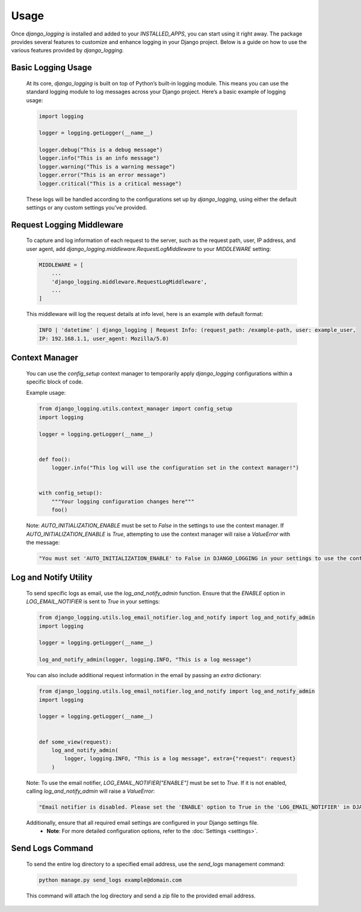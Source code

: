 Usage
=====

Once `django_logging` is installed and added to your `INSTALLED_APPS`, you can start using it right away. The package provides several features to customize and enhance logging in your Django project. Below is a guide on how to use the various features provided by `django_logging`.

Basic Logging Usage
-------------------

   At its core, `django_logging` is built on top of Python’s built-in logging module. This means you can use the standard logging module to log messages across your Django project. Here’s a basic example of logging usage:

   .. code-block:: python

      import logging

      logger = logging.getLogger(__name__)

      logger.debug("This is a debug message")
      logger.info("This is an info message")
      logger.warning("This is a warning message")
      logger.error("This is an error message")
      logger.critical("This is a critical message")

   These logs will be handled according to the configurations set up by `django_logging`, using either the default settings or any custom settings you've provided.

Request Logging Middleware
--------------------------

   To capture and log information of each request to the server, such as the request path, user, IP address, and user agent, add `django_logging.middleware.RequestLogMiddleware` to your `MIDDLEWARE` setting:

   .. code-block::

      MIDDLEWARE = [
          ...
          'django_logging.middleware.RequestLogMiddleware',
          ...
      ]

   This middleware will log the request details at info level, here is an example with default format:

   .. code-block:: text

      INFO | 'datetime' | django_logging | Request Info: (request_path: /example-path, user: example_user,
      IP: 192.168.1.1, user_agent: Mozilla/5.0)

Context Manager
---------------
   You can use the `config_setup` context manager to temporarily apply `django_logging` configurations within a specific block of code.

   Example usage:

   .. code-block:: python

      from django_logging.utils.context_manager import config_setup
      import logging

      logger = logging.getLogger(__name__)


      def foo():
          logger.info("This log will use the configuration set in the context manager!")


      with config_setup():
          """Your logging configuration changes here"""
          foo()


   Note: `AUTO_INITIALIZATION_ENABLE` must be set to `False` in the settings to use the context manager. If `AUTO_INITIALIZATION_ENABLE` is `True`, attempting to use the context manager will raise a `ValueError` with the message:

   .. code-block:: text

      "You must set 'AUTO_INITIALIZATION_ENABLE' to False in DJANGO_LOGGING in your settings to use the context manager."

Log and Notify Utility
----------------------

   To send specific logs as email, use the `log_and_notify_admin` function. Ensure that the `ENABLE` option in `LOG_EMAIL_NOTIFIER` is sent to `True` in your settings:

   .. code-block:: python

      from django_logging.utils.log_email_notifier.log_and_notify import log_and_notify_admin
      import logging

      logger = logging.getLogger(__name__)

      log_and_notify_admin(logger, logging.INFO, "This is a log message")

   You can also include additional request information in the email by passing an `extra` dictionary:

   .. code-block:: python

      from django_logging.utils.log_email_notifier.log_and_notify import log_and_notify_admin
      import logging

      logger = logging.getLogger(__name__)


      def some_view(request):
          log_and_notify_admin(
              logger, logging.INFO, "This is a log message", extra={"request": request}
          )

   Note: To use the email notifier, `LOG_EMAIL_NOTIFIER["ENABLE"]` must be set to `True`. If it is not enabled, calling `log_and_notify_admin` will raise a `ValueError`:

   .. code-block:: text

      "Email notifier is disabled. Please set the 'ENABLE' option to True in the 'LOG_EMAIL_NOTIFIER' in DJANGO_LOGGING in your settings to activate email notifications."

   Additionally, ensure that all required email settings are configured in your Django settings file.
    - **Note**: For more detailed configuration options, refer to the :doc:`Settings <settings>`.

Send Logs Command
-----------------

   To send the entire log directory to a specified email address, use the `send_logs` management command:

   .. code-block:: shell

      python manage.py send_logs example@domain.com

   This command will attach the log directory and send a zip file to the provided email address.


